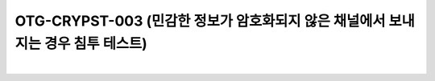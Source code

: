 ============================================================================================
OTG-CRYPST-003 (민감한 정보가 암호화되지 않은 채널에서 보내지는 경우 침투 테스트)
============================================================================================

|